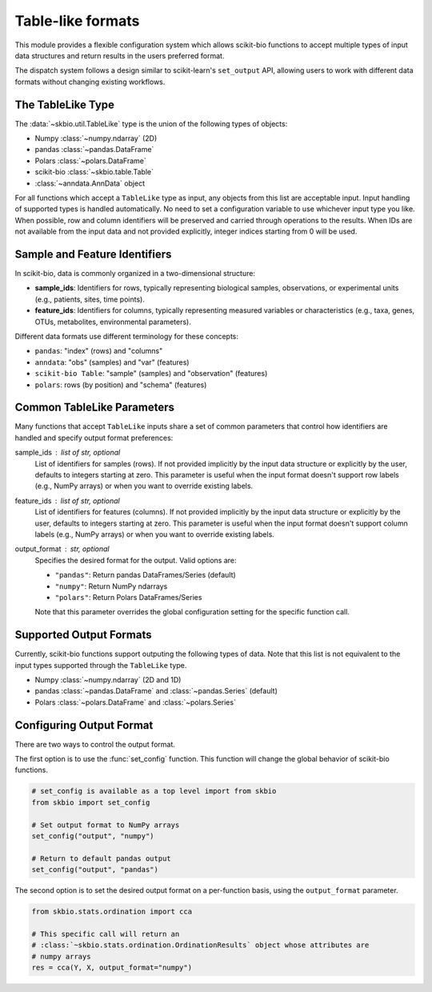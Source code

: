 .. meta::
   :description: Tabular data formats supported by scikit-bio

Table-like formats
==================

This module provides a flexible configuration system which allows scikit-bio
functions to accept multiple types of input data structures and return results in the
users preferred format.

The dispatch system follows a design similar to scikit-learn's ``set_output`` API,
allowing users to work with different data formats without changing existing workflows.


The TableLike Type
------------------
The :data:`~skbio.util.TableLike` type is the union of the following types of objects:

- Numpy :class:`~numpy.ndarray` (2D)
- pandas :class:`~pandas.DataFrame`
- Polars :class:`~polars.DataFrame`
- scikit-bio :class:`~skbio.table.Table`
- :class:`~anndata.AnnData` object

For all functions which accept a ``TableLike`` type as input, any objects from this
list are acceptable input. Input handling of supported types is handled automatically.
No need to set a configuration variable to use whichever input type you like. When
possible, row and column identifiers will be preserved and carried through operations
to the results. When IDs are not available from the input data and not provided
explicitly, integer indices starting from 0 will be used.


Sample and Feature Identifiers
------------------------------
In scikit-bio, data is commonly organized in a two-dimensional structure:

- **sample_ids**: Identifiers for rows, typically representing biological samples,
  observations, or experimental units (e.g., patients, sites, time points).

- **feature_ids**: Identifiers for columns, typically representing measured variables
  or characteristics (e.g., taxa, genes, OTUs, metabolites, environmental parameters).

Different data formats use different terminology for these concepts:

- ``pandas``: "index" (rows) and "columns"
- ``anndata``: "obs" (samples) and "var" (features)
- ``scikit-bio Table``: "sample" (samples) and "observation"
  (features)
- ``polars``: rows (by position) and "schema" (features)


Common TableLike Parameters
---------------------------
Many functions that accept ``TableLike`` inputs share a set of common parameters that
control how identifiers are handled and specify output format preferences:

sample_ids : list of str, optional
    List of identifiers for samples (rows). If not provided implicitly by the input
    data structure or explicitly by the user, defaults to integers starting at zero.
    This parameter is useful when the input format doesn't support row labels
    (e.g., NumPy arrays) or when you want to override existing labels.

feature_ids : list of str, optional
    List of identifiers for features (columns). If not provided implicitly by the
    input data structure or explicitly by the user, defaults to integers starting
    at zero. This parameter is useful when the input format doesn't support column
    labels (e.g., NumPy arrays) or when you want to override existing labels.

output_format : str, optional
    Specifies the desired format for the output. Valid options are:

    - ``"pandas"``: Return pandas DataFrames/Series (default)
    - ``"numpy"``: Return NumPy ndarrays
    - ``"polars"``: Return Polars DataFrames/Series

    Note that this parameter overrides the global configuration setting for
    the specific function call.


Supported Output Formats
------------------------
Currently, scikit-bio functions support outputing the following types of data. Note
that this list is not equivalent to the input types supported through the ``TableLike``
type.

- Numpy :class:`~numpy.ndarray` (2D and 1D)
- pandas :class:`~pandas.DataFrame` and :class:`~pandas.Series` (default)
- Polars :class:`~polars.DataFrame` and :class:`~polars.Series`


Configuring Output Format
-------------------------
There are two ways to control the output format.

The first option is to use the :func:`set_config` function. This function will change
the global behavior of scikit-bio functions.

.. code-block:: python

    # set_config is available as a top level import from skbio
    from skbio import set_config

    # Set output format to NumPy arrays
    set_config("output", "numpy")

    # Return to default pandas output
    set_config("output", "pandas")

The second option is to set the desired output format on a per-function basis, using
the ``output_format`` parameter.

.. code-block:: python

    from skbio.stats.ordination import cca

    # This specific call will return an
    # :class:`~skbio.stats.ordination.OrdinationResults` object whose attributes are
    # numpy arrays
    res = cca(Y, X, output_format="numpy")
